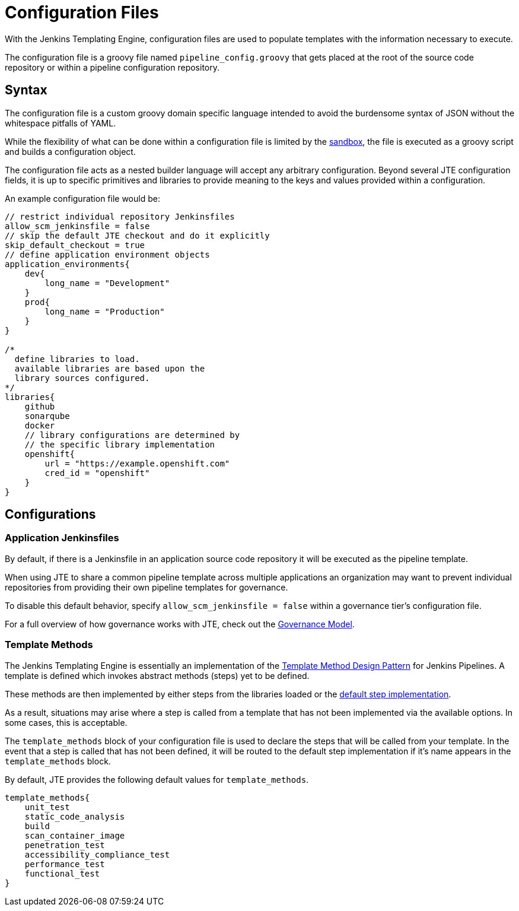 =  Configuration Files

With the Jenkins Templating Engine, configuration files are used to populate templates with the information necessary to execute.

The configuration file is a groovy file named `pipeline_config.groovy` that gets placed at the root of the source code repository or within a pipeline configuration repository.

==  Syntax

The configuration file is a custom groovy domain specific language intended to avoid the burdensome syntax of JSON without the whitespace pitfalls of YAML.

While the flexibility of what can be done within a configuration file is limited by the xref:configuration_file_sandboxing.adoc[sandbox], the file is executed as a groovy script and builds a configuration object.

The configuration file acts as a nested builder language will accept any arbitrary configuration. Beyond several JTE configuration fields, it is up to specific primitives and libraries to provide meaning to the keys and values provided within a configuration.

An example configuration file would be:

[source,groovy]
----
// restrict individual repository Jenkinsfiles
allow_scm_jenkinsfile = false
// skip the default JTE checkout and do it explicitly
skip_default_checkout = true
// define application environment objects
application_environments{
    dev{
        long_name = "Development"
    }
    prod{
        long_name = "Production"
    }
}

/*
  define libraries to load.
  available libraries are based upon the
  library sources configured.
*/
libraries{
    github
    sonarqube
    docker
    // library configurations are determined by
    // the specific library implementation
    openshift{
        url = "https://example.openshift.com"
        cred_id = "openshift"
    }
}
----

== Configurations

=== Application Jenkinsfiles

By default, if there is a Jenkinsfile in an application source code repository it will be executed as the pipeline template.

When using JTE to share a common pipeline template across multiple applications an organization may want to prevent individual repositories from providing their own pipeline templates for governance.

To disable this default behavior, specify `allow_scm_jenkinsfile = false` within a governance tier's configuration file.

For a full overview of how governance works with JTE, check out the xref:governance:governance_model.adoc[Governance Model].

=== Template Methods

The Jenkins Templating Engine is essentially an implementation of the https://en.wikipedia.org/wiki/Template_method_pattern[Template Method Design Pattern] for Jenkins Pipelines. A template is defined which invokes abstract methods (steps) yet to be defined.

These methods are then implemented by either steps from the libraries loaded or the xref:primitives:default_step_implementation.adoc[default step implementation].

As a result, situations may arise where a step is called from a template that has not been implemented via the available options. In some cases,
this is acceptable.

The `template_methods` block of your configuration file is used to declare the steps that will be called from your template. In the event that a step is called that has not been defined, it will be routed to the default step implementation if it's name appears in the `template_methods` block.

By default, JTE provides the following default values for `template_methods`.

[source,groovy]
----
template_methods{
    unit_test
    static_code_analysis
    build
    scan_container_image
    penetration_test
    accessibility_compliance_test
    performance_test
    functional_test
}
----